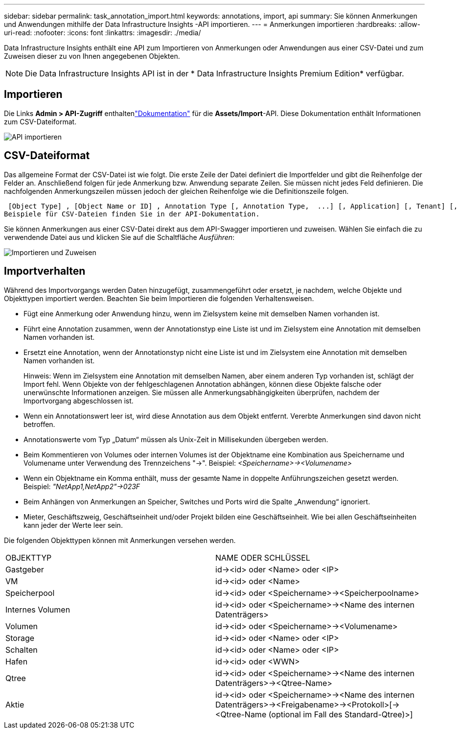 ---
sidebar: sidebar 
permalink: task_annotation_import.html 
keywords: annotations, import, api 
summary: Sie können Anmerkungen und Anwendungen mithilfe der Data Infrastructure Insights -API importieren. 
---
= Anmerkungen importieren
:hardbreaks:
:allow-uri-read: 
:nofooter: 
:icons: font
:linkattrs: 
:imagesdir: ./media/


[role="lead"]
Data Infrastructure Insights enthält eine API zum Importieren von Anmerkungen oder Anwendungen aus einer CSV-Datei und zum Zuweisen dieser zu von Ihnen angegebenen Objekten.


NOTE: Die Data Infrastructure Insights API ist in der * Data Infrastructure Insights Premium Edition* verfügbar.



== Importieren

Die Links *Admin > API-Zugriff* enthaltenlink:API_Overview.html["Dokumentation"] für die *Assets/Import*-API.  Diese Dokumentation enthält Informationen zum CSV-Dateiformat.

image:api_assets_import.png["API importieren"]



== CSV-Dateiformat

Das allgemeine Format der CSV-Datei ist wie folgt.  Die erste Zeile der Datei definiert die Importfelder und gibt die Reihenfolge der Felder an.  Anschließend folgen für jede Anmerkung bzw. Anwendung separate Zeilen.  Sie müssen nicht jedes Feld definieren.  Die nachfolgenden Anmerkungszeilen müssen jedoch der gleichen Reihenfolge wie die Definitionszeile folgen.

 [Object Type] , [Object Name or ID] , Annotation Type [, Annotation Type,  ...] [, Application] [, Tenant] [, Line_Of_Business] [, Business_Unit] [, Project]
Beispiele für CSV-Dateien finden Sie in der API-Dokumentation.

Sie können Anmerkungen aus einer CSV-Datei direkt aus dem API-Swagger importieren und zuweisen.  Wählen Sie einfach die zu verwendende Datei aus und klicken Sie auf die Schaltfläche _Ausführen_:

image:api_assets_import_assign.png["Importieren und Zuweisen"]



== Importverhalten

Während des Importvorgangs werden Daten hinzugefügt, zusammengeführt oder ersetzt, je nachdem, welche Objekte und Objekttypen importiert werden.  Beachten Sie beim Importieren die folgenden Verhaltensweisen.

* Fügt eine Anmerkung oder Anwendung hinzu, wenn im Zielsystem keine mit demselben Namen vorhanden ist.
* Führt eine Annotation zusammen, wenn der Annotationstyp eine Liste ist und im Zielsystem eine Annotation mit demselben Namen vorhanden ist.
* Ersetzt eine Annotation, wenn der Annotationstyp nicht eine Liste ist und im Zielsystem eine Annotation mit demselben Namen vorhanden ist.
+
Hinweis: Wenn im Zielsystem eine Annotation mit demselben Namen, aber einem anderen Typ vorhanden ist, schlägt der Import fehl.  Wenn Objekte von der fehlgeschlagenen Annotation abhängen, können diese Objekte falsche oder unerwünschte Informationen anzeigen.  Sie müssen alle Anmerkungsabhängigkeiten überprüfen, nachdem der Importvorgang abgeschlossen ist.

* Wenn ein Annotationswert leer ist, wird diese Annotation aus dem Objekt entfernt.  Vererbte Anmerkungen sind davon nicht betroffen.
* Annotationswerte vom Typ „Datum“ müssen als Unix-Zeit in Millisekunden übergeben werden.
* Beim Kommentieren von Volumes oder internen Volumes ist der Objektname eine Kombination aus Speichername und Volumename unter Verwendung des Trennzeichens "\->".  Beispiel: _<Speichername>\-><Volumename>_
* Wenn ein Objektname ein Komma enthält, muss der gesamte Name in doppelte Anführungszeichen gesetzt werden.  Beispiel: _"NetApp1,NetApp2"\->023F_
* Beim Anhängen von Anmerkungen an Speicher, Switches und Ports wird die Spalte „Anwendung“ ignoriert.
* Mieter, Geschäftszweig, Geschäftseinheit und/oder Projekt bilden eine Geschäftseinheit.  Wie bei allen Geschäftseinheiten kann jeder der Werte leer sein.


Die folgenden Objekttypen können mit Anmerkungen versehen werden.

|===


| OBJEKTTYP | NAME ODER SCHLÜSSEL 


| Gastgeber | id\-><id> oder <Name> oder <IP> 


| VM | id\-><id> oder <Name> 


| Speicherpool | id\-><id> oder <Speichername>\-><Speicherpoolname> 


| Internes Volumen | id\-><id> oder <Speichername>\-><Name des internen Datenträgers> 


| Volumen | id\-><id> oder <Speichername>\-><Volumename> 


| Storage | id\-><id> oder <Name> oder <IP> 


| Schalten | id\-><id> oder <Name> oder <IP> 


| Hafen | id\-><id> oder <WWN> 


| Qtree | id\-><id> oder <Speichername>\-><Name des internen Datenträgers>\-><Qtree-Name> 


| Aktie | id\-><id> oder <Speichername>\-><Name des internen Datenträgers>\-><Freigabename>\-><Protokoll>[\-><Qtree-Name (optional im Fall des Standard-Qtree)>] 
|===